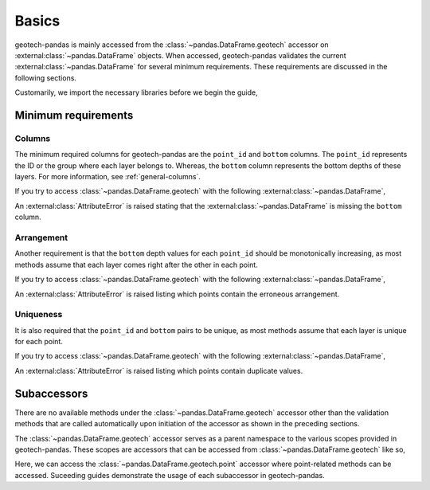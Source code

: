======
Basics
======
geotech-pandas is mainly accessed from the :class:`~pandas.DataFrame.geotech` accessor on
:external:class:`~pandas.DataFrame` objects. When accessed, geotech-pandas validates the current
:external:class:`~pandas.DataFrame` for several minimum requirements. These requirements are
discussed in the following sections.

Customarily, we import the necessary libraries before we begin the guide,

.. ipython:: python

    import pandas as pd
    import geotech_pandas

Minimum requirements
--------------------
Columns
^^^^^^^
The minimum required columns for geotech-pandas are the ``point_id`` and ``bottom`` columns. The
``point_id`` represents the ID or the group where each layer belongs to. Whereas, the ``bottom``
column represents the bottom depths of these layers. For more information, see
:ref:`general-columns`.

If you try to access :class:`~pandas.DataFrame.geotech` with the following
:external:class:`~pandas.DataFrame`,

.. ipython:: python
    :okexcept:

    df = pd.DataFrame(
        {
            "point_id": ["BH-1", "BH-1", "BH-1"],
        }
    )
    df.geotech()

An :external:class:`AttributeError` is raised stating that the :external:class:`~pandas.DataFrame`
is missing the ``bottom`` column.

Arrangement
^^^^^^^^^^^
Another requirement is that the ``bottom`` depth values for each ``point_id`` should be
monotonically increasing, as most methods assume that each layer comes right after the other in each
point.

If you try to access :class:`~pandas.DataFrame.geotech` with the following
:external:class:`~pandas.DataFrame`,

.. ipython:: python
    :okexcept:

    df = pd.DataFrame(
        {
            "point_id": ["BH-1", "BH-1", "BH-1"],
            "bottom": [0.0, 2.0, 1.0],
        }
    )
    df.geotech()

An :external:class:`AttributeError` is raised listing which points contain the erroneous
arrangement.

Uniqueness
^^^^^^^^^^
It is also required that the ``point_id`` and ``bottom`` pairs to be unique, as most methods
assume that each layer is unique for each point.

If you try to access :class:`~pandas.DataFrame.geotech` with the following
:external:class:`~pandas.DataFrame`,

.. ipython:: python
    :okexcept:

    df = pd.DataFrame(
        {
            "point_id": ["BH-1", "BH-1", "BH-1"],
            "bottom": [0.0, 1.0, 1.0],
        }
    )
    df.geotech()

An :external:class:`AttributeError` is raised listing which points contain duplicate values.

Subaccessors
------------
There are no available methods under the :class:`~pandas.DataFrame.geotech` accessor other than the
validation methods that are called automatically upon initiation of the accessor as shown in the
preceding sections.

The :class:`~pandas.DataFrame.geotech` accessor serves as a parent namespace to the various scopes
provided in geotech-pandas. These scopes are accessors that can be accessed from
:class:`~pandas.DataFrame.geotech` like so,

.. ipython:: python

    df = pd.DataFrame(
        {
            "point_id": ["BH-1", "BH-1", "BH-1"],
            "bottom": [0.0, 1.0, 2.0],
        }
    )
    df.geotech.point

Here, we can access the :class:`~pandas.DataFrame.geotech.point` accessor where point-related
methods can be accessed. Suceeding guides demonstrate the usage of each subaccessor in
geotech-pandas.
